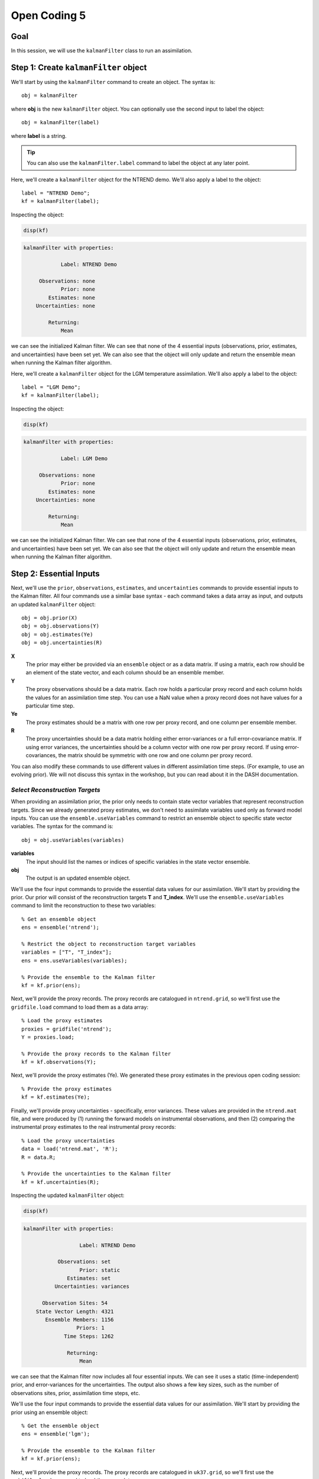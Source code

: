 Open Coding 5
=============

Goal
----
In this session, we will use the ``kalmanFilter`` class to run an assimilation.


Step 1: Create ``kalmanFilter`` object
--------------------------------------
We'll start by using the ``kalmanFilter`` command to create an object. The syntax is::

    obj = kalmanFilter

where **obj** is the new ``kalmanFilter`` object. You can optionally use the second input to label the object::

    obj = kalmanFilter(label)

where **label** is a string.

.. tip::

    You can also use the ``kalmanFilter.label`` command to label the object at any later point.





..
    *NTREND Demo*
    +++++++++++++

.. raw:: html

    <section class="accordion"><input type="checkbox" name="collapse" id="ntrend-1"><label for="ntrend-1"><strong>NTREND Demo</strong></label><div class="content">

Here, we'll create a ``kalmanFilter`` object for the NTREND demo. We'll also apply a label to the object::

    label = "NTREND Demo";
    kf = kalmanFilter(label);

Inspecting the object:

.. code::
    :class: input

    disp(kf)

.. code::
    :class: output

    kalmanFilter with properties:

                Label: NTREND Demo

         Observations: none
                Prior: none
            Estimates: none
        Uncertainties: none

            Returning:
                Mean

we can see the initialized Kalman filter. We can see that none of the 4 essential inputs (observations, prior, estimates, and uncertainties) have been set yet. We can also see that the object will only update and return the ensemble mean when running the Kalman filter algorithm.

.. raw:: html

    </div></section>




..
    *LGM Demo*
    +++++++++++++

.. raw:: html

    <section class="accordion"><input type="checkbox" name="collapse" id="lgm-1"><label for="lgm-1"><strong>LGM Demo</strong></label><div class="content">

Here, we'll create a ``kalmanFilter`` object for the LGM temperature assimilation. We'll also apply a label to the object::

    label = "LGM Demo";
    kf = kalmanFilter(label);

Inspecting the object:

.. code::
    :class: input

    disp(kf)

.. code::
    :class: output

    kalmanFilter with properties:

                Label: LGM Demo

         Observations: none
                Prior: none
            Estimates: none
        Uncertainties: none

            Returning:
                Mean

we can see the initialized Kalman filter. We can see that none of the 4 essential inputs (observations, prior, estimates, and uncertainties) have been set yet. We can also see that the object will only update and return the ensemble mean when running the Kalman filter algorithm.

.. raw:: html

    </div></section>



Step 2: Essential Inputs
------------------------

Next, we'll use the ``prior``, ``observations``, ``estimates``, and ``uncertainties`` commands to provide essential inputs to the Kalman filter. All four commands use a similar base syntax - each command takes a data array as input, and outputs an updated ``kalmanFilter`` object::

    obj = obj.prior(X)
    obj = obj.observations(Y)
    obj = obj.estimates(Ye)
    obj = obj.uncertainties(R)

**X**
    The prior may either be provided via an ``ensemble`` object or as a data matrix. If using a matrix, each row should be an element of the state vector, and each column should be an ensemble member.

**Y**
    The proxy observations should be a data matrix. Each row holds a particular proxy record and each column holds the values for an assimilation time step. You can use a NaN value when a proxy record does not have values for a particular time step.

**Ye**
    The proxy estimates should be a matrix with one row per proxy record, and one column per ensemble member.

**R**
    The proxy uncertainties should be a data matrix holding either error-variances or a full error-covariance matrix. If using error variances, the uncertainties should be a column vector with one row per proxy record. If using error-covariances, the matrix should be symmetric with one row and one column per proxy record.

You can also modify these commands to use different values in different assimilation time steps. (For example, to use an evolving prior). We will not discuss this syntax in the workshop, but you can read about it in the DASH documentation.


*Select Reconstruction Targets*
+++++++++++++++++++++++++++++++
When providing an assimilation prior, the prior only needs to contain state vector variables that represent reconstruction targets. Since we already generated proxy estimates, we don't need to assimilate variables used only as forward model inputs. You can use the ``ensemble.useVariables`` command to restrict an ensemble object to specific state vector variables. The syntax for the command is::

    obj = obj.useVariables(variables)

**variables**
    The input should list the names or indices of specific variables in the state vector ensemble.

**obj**
    The output is an updated ensemble object.






..
    *NTREND Demo*
    +++++++++++++

.. raw:: html

    <section class="accordion"><input type="checkbox" name="collapse" id="ntrend-2"><label for="ntrend-2"><strong>NTREND Demo</strong></label><div class="content">

We'll use the four input commands to provide the essential data values for our assimilation. We'll start by providing the prior. Our prior will consist of the reconstruction targets **T** and **T_index**. We'll use the ``ensemble.useVariables`` command to limit the reconstruction to these two variables::

    % Get an ensemble object
    ens = ensemble('ntrend');

    % Restrict the object to reconstruction target variables
    variables = ["T", "T_index"];
    ens = ens.useVariables(variables);

    % Provide the ensemble to the Kalman filter
    kf = kf.prior(ens);

Next, we'll provide the proxy records. The proxy records are catalogued in ``ntrend.grid``, so we'll first use the ``gridfile.load`` command to load them as a data array::

    % Load the proxy estimates
    proxies = gridfile('ntrend');
    Y = proxies.load;

    % Provide the proxy records to the Kalman filter
    kf = kf.observations(Y);

Next, we'll provide the proxy estimates (Ye). We generated these proxy estimates in the previous open coding session::

    % Provide the proxy estimates
    kf = kf.estimates(Ye);

Finally, we'll provide proxy uncertainties - specifically, error variances. These values are provided in the ``ntrend.mat`` file, and were produced by (1) running the forward models on instrumental observations, and then (2) comparing the instrumental proxy estimates to the real instrumental proxy records::

    % Load the proxy uncertainties
    data = load('ntrend.mat', 'R');
    R = data.R;

    % Provide the uncertainties to the Kalman filter
    kf = kf.uncertainties(R);

Inspecting the updated ``kalmanFilter`` object:

.. code::
    :class: input

    disp(kf)

.. code::
    :class: output

    kalmanFilter with properties:

                      Label: NTREND Demo

               Observations: set
                      Prior: static
                  Estimates: set
              Uncertainties: variances

          Observation Sites: 54
        State Vector Length: 4321
           Ensemble Members: 1156
                     Priors: 1
                 Time Steps: 1262

                  Returning:
                      Mean

we can see that the Kalman filter now includes all four essential inputs. We can see it uses a static (time-independent) prior, and error-variances for the uncertainties. The output also shows a few key sizes, such as the number of observations sites, prior, assimilation time steps, etc.

.. raw:: html

    </div></section>



..
    *LGM Demo*
    +++++++++++++

.. raw:: html

    <section class="accordion"><input type="checkbox" name="collapse" id="lgm-2"><label for="lgm-2"><strong>LGM Demo</strong></label><div class="content">

We'll use the four input commands to provide the essential data values for our assimilation. We'll start by providing the prior using an ensemble object::

    % Get the ensemble object
    ens = ensemble('lgm');

    % Provide the ensemble to the Kalman filter
    kf = kf.prior(ens);

Next, we'll provide the proxy records. The proxy records are catalogued in ``uk37.grid``, so we'll first use the ``gridfile.load`` command to load them as a data array::

    % Load the proxy records
    proxies = gridfile('uk37');
    Y = proxies.load;

    % Provide the proxy records to the Kalman filter
    kf = kf.observations(Y);

Next, we'll provide the proxy estimates (Ye) and uncertainties (R). We generated both of these in the previous coding session::

    % Provide proxy estimates and uncertainties
    kf = kf.estimates(Ye);
    kf = kf.uncertainties(R);

Inspecting the updated ``kalmanFilter`` object:

.. code::
    :class: input

    disp(kf)

.. code::
    :class: output

    kalmanFilter with properties:

                      Label: LGM Demo

               Observations: set
                      Prior: static
                  Estimates: set
              Uncertainties: variances

          Observation Sites: 89
        State Vector Length: 122880
           Ensemble Members: 16
                     Priors: 1
                 Time Steps: 1

                  Returning:
                      Mean

we can see that the Kalman filter now includes all four essential inputs. We can see it uses a static (time-independent) prior, and error-variances for the uncertainties. The output also shows a few key sizes, such as the number of observations sites, prior, assimilation time steps, etc.

.. raw:: html

    </div></section>



Step 3: Covariance Adjustments
------------------------------
In this workshop, we'll focus on covariance localization, but feel free to try out other covariance adjustments. You can implement localization using the ``kalmanFilter.localize`` command. It's syntax is::

    obj = obj.localize(wloc, yloc)

where **wloc** and **yloc** are the localization weights between (1) the proxy estimates and state vector elements, and (2) the proxy estimates and one another. The ``dash.localize`` package contains functions for calculating localization weights. We'll use the ``gc2d`` function, which implements a Gaspari-Cohn 5th order polynomial in 2 dimensions (this is a standard localization scheme for paleoclimate DA). The syntax for this command is::

    [wloc, yloc] = dash.localize.gc2d(stateCoordinates, proxyCoordinates, R)

**stateCoordinates**
    The first input lists the latitude-longitude coordinate of each element in the state vector. This is a matrix with one row per state vector element, and 2 columns. The first column is latitude, and the second is longitude.

**proxyCoordinates**
    The second input lists the latitude-longitude coordinate of each proxy site. This is a matrix with one row per proxy record and 2 columns. As before, the first column is latitude, and the second is longitude.

**R**
    The third input lists the localization radius in kilometers.






..
    *NTREND Demo*
    +++++++++++++

.. raw:: html

    <section class="accordion"><input type="checkbox" name="collapse" id="ntrend-3"><label for="ntrend-3"><strong>NTREND Demo</strong></label><div class="content">

In this demo, we'll implement covariance localization with a localization radius of 15,000 km. We'll start by using the metadata in ``ntrend.grid`` to obtain the proxy coordinates::

    % Load the metadata for each site
    site = gridfile('ntrend').metadata.site;
    lats = str2double(site(:,2));
    lons = str2double(site(:,3));

    % Get the proxy coordinates
    proxyCoordinates = [lats, lons];

Next, we'll use the ``ensembleMetadata.latlon`` command to return latitude-longitude coordinates for each element in the state vector. (Note that we'll first use the ``ensemble.useVariables`` command to restrict the ensemble to the **T** and **T_index** reconstruction targets)::

    % Get the ensemble object for the reconstruction targets
    ens = ensemble('ntrend');
    ens = ens.useVariables(["T", "T_index"]);

    % Get the ensembleMetadata object
    ensMeta = ens.metadata;

    % Get the latitude-longitude coordinates for the state vector
    stateCoordinates = ensMeta.latlon;

With these coordinates, we'll use the ``dash.localize.gc2d`` function to calculate localization weights::

    % Calculate localization weights for a 15000 km radius
    R = 15000;
    [wloc, yloc] = dash.localize.gc2d(stateCoordinates, proxyCoordinates, R);

Finally, we'll provide the localization weights to the ``kalmanFilter`` object::

    kf = kf.localize(wloc, yloc);

Inspecting the updated object:

.. code::
    :class: input

    disp(kf)

.. code::
    :class: output

    kalmanFilter with properties:

                      Label: NTREND Demo

               Observations: set
                      Prior: static
                  Estimates: set
              Uncertainties: variances

          Observation Sites: 54
        State Vector Length: 4321
           Ensemble Members: 1156
                     Priors: 1
                 Time Steps: 1262

                 Covariance:
                      Localization

                  Returning:
                      Mean

we can see that the object will now implement covariance localization when running a Kalman filter.

.. raw:: html

    </div></section>



..
    *LGM Demo*
    +++++++++++++

.. raw:: html

    <section class="accordion"><input type="checkbox" name="collapse" id="lgm-3"><label for="lgm-3"><strong>LGM Demo</strong></label><div class="content">

In this demo, we'll implement covariance localization with a localization radius of 22,000 km. We'll start by using the metadata in ``UK37.grid`` to obtain the proxy coordinates::

    % Load the metadata for each site
    site = gridfile('uk37').metadata.site;
    lats = str2double(site(:,2));
    lons = str2double(site(:,3));

    % Get the proxy coordinates
    proxyCoordinates = [lats, lons];

Next, we'll use the ``ensembleMetadata.latlon`` command to return latitude-longitude coordinates for each element in the state vector. Our **SST** variable is located on a tripolar grid, so DASH treats the climate model output as a collection of unique spatial sites. The spatial metadata is thus organized along the "site" dimension, rather than "lat" and "lon". Because of this we'll use the first input to the ``latlon`` command to indicate that the first column of "site" metadata corresponds to latitude, and the second column is longitude::

    % Get the ensembleMetadata object
    ensMeta = ensemble('lgm').metadata;

    % Get the latitude-longitude coordinates
    siteColumns = [1 2];
    stateCoordinates = ensMeta.latlon([1 2]);

With these coordinates, we'll use the ``dash.localize.gc2d`` function to calculate localization weights::

    % Calculate localization weights for a 15000 km radius
    R = 22000;
    [wloc, yloc] = dash.localize.gc2d(stateCoordinates, proxyCoordinates, R);

Finally, we'll provide the localization weights to the ``kalmanFilter`` object::

    kf = kf.localize(wloc, yloc);

Inspecting the updated object:

.. code::
    :class: input

    disp(kf)

.. code::
    :class: output

    kalmanFilter with properties:

                      Label: LGM Demo

               Observations: set
                      Prior: static
                  Estimates: set
              Uncertainties: variances

          Observation Sites: 89
        State Vector Length: 122880
           Ensemble Members: 16
                     Priors: 1
                 Time Steps: 1

                 Covariance:
                      Localization

                  Returning:
                      Mean

we can see that the object will now implement covariance localization when running a Kalman filter.

.. raw:: html

    </div></section>



Step 4: Select outputs
----------------------
As mentioned, you can use various commands to indicate that the Kalman filter should return specific outputs. In this workshop, we'll focus on the ``kalmanFilter.variance`` and ``kalmanFilter.deviations`` commands, which share a similar syntax. Use::

    obj = obj.variance(true)

to return the variance of the posterior ensemble and::

    obj = obj.deviations(true)

to return the full ensemble deviations. These outputs will be labeled as **Avar** and **Adev** in the Kalman filter output.

You can also use the ``kalmanFilter.percentiles`` command to return specific percentiles of the posterior ensemble. Here the syntax is::

    obj = obj.percentiles(percentages)

where the **percentages** input is a vector of percentages for which to compute percentiles. The percentiles will be labeled as **Aperc** in the Kalman filter output.





..
    *NTREND Demo*
    +++++++++++++

.. raw:: html

    <section class="accordion"><input type="checkbox" name="collapse" id="ntrend-4"><label for="ntrend-4"><strong>NTREND Demo</strong></label><div class="content">

In this demo, we'll return the variance and quartiles of the posterior ensemble. First, we'll use the ``variance`` command to indicate that the algorithm should update the ensemble deviations and return ensemble variance::

    kf = kf.variance(true);

Then, we'll use the ``percentiles`` command to also request the quartiles of the ensemble as output::

    percentages = [25 50 75];
    kf = kf.percentiles(percentages);

Inspecting the updated object:

.. code::
    :class: input

    disp(kf)

.. code::
    :class: output

    kalmanFilter with properties:

                      Label: NTREND Demo

               Observations: set
                      Prior: static
                  Estimates: set
              Uncertainties: variances

          Observation Sites: 54
        State Vector Length: 4321
           Ensemble Members: 1156
                     Priors: 1
                 Time Steps: 1262

                 Covariance:
                      Localization

                  Returning:
                      Mean
                      Variance
                      Percentiles (3)

we can see that the object will return the variance of the ensemble, as well as the 3 requested percentiles, when the object runs the Kalman filter algorithm.

.. raw:: html

    </div></section>



..
    *LGM Demo*
    +++++++++++++

.. raw:: html

    <section class="accordion"><input type="checkbox" name="collapse" id="lgm-4"><label for="lgm-4"><strong>LGM Demo</strong></label><div class="content">

In this demo, we'll return the full ensemble deviations. This is possible because we are only assimilating a single time step, so the output ensemble won't be too large. We'll use the ``deviations`` command to indicate that the algorithm should update and return the ensemble deviations::

    kf = kf.deviations(true);

Inspecting the updated object:

.. code::
    :class: input

    disp(kf)

.. code::
    :class: output

    kalmanFilter with properties:

                      Label: LGM Demo

               Observations: set
                      Prior: static
                  Estimates: set
              Uncertainties: variances

          Observation Sites: 89
        State Vector Length: 122880
           Ensemble Members: 16
                     Priors: 1
                 Time Steps: 1

                 Covariance:
                      Localization

                  Returning:
                      Mean
                      Deviations

we can see that the object will now return both the ensemble mean and deviations when running a Kalman filter.

.. raw:: html

    </div></section>



Step 5: Run the filter
----------------------
We're finally ready to run the Kalman filter algorithm. We'll do this using the ``kalmanFilter.run`` command. The base syntax for this command is::

    output = obj.run;

The output is a struct with fields for the requested outputs. These may include:

* Amean: The updated ensemble mean
* Adev: The updated ensemble deviations
* Avar: The variance of the posterior ensemble
* Aperc: Requested percentiles of the posterior ensemble

as well as other output fields.






..
    *NTREND Demo*
    +++++++++++++

.. raw:: html

    <section class="accordion"><input type="checkbox" name="collapse" id="ntrend-5"><label for="ntrend-5"><strong>NTREND Demo</strong></label><div class="content">

We'll use the ``run`` command to run the Kalman filter algorithm. As a reminder, the object will implement covariance localization with a localization radius of 15,000 km. Also, the algorithm should return the updated ensemble mean, ensemble variance, and ensemble quartiles for each assimilated time step::

    output = kf.run;

Examining the output:

.. code::
    :class: input

    disp(output)

.. code::
    :class: output

    struct with fields:

                 Amean: [4321×1262 single]
      calibrationRatio: [54×1262 single]
                  Avar: [4321×1262 single]
                 Aperc: [4321×3×1262 single]

we can see it includes the updated ensemble mean for each of the 1262 assimilated time steps (Amean), the ensemble variance in each time step (Avar), and the 3 ensemble quartiles in each time step (Aperc). The output also includes the calibration ratio for each proxy record in each time step.

.. raw:: html

    </div></section>



..
    *LGM Demo*
    +++++++++++++

.. raw:: html

    <section class="accordion"><input type="checkbox" name="collapse" id="lgm-5"><label for="lgm-5"><strong>LGM Demo</strong></label><div class="content">

We'll use the ``run`` command to run the Kalman filter algorithm. As a reminder, the object will implement covariance localization with a localization radius of 15,000 km. Also, the algorithm should return both the updated ensemble mean and deviations::

    output = kf.run;

Examining the output:

.. code::
    :class: input

    disp(output)

.. code::
    :class: output

    struct with fields:

                 Amean: [122880×1 double]
      calibrationRatio: [89×1 double]
                  Adev: [122880×16 double]

we can see it includes the updated ensemble mean (Amean), and the updated deviations from the ensemble mean for each ensemble member (Adev). The output also includes the calibration ratio for each proxy record in each time step.

.. raw:: html

    </div></section>



Step 6: Regrid state vector variables
-------------------------------------
At this point, you'll typically want to start mapping and visualizing the assimilation outputs. However, the assimilated variables are still organized as state vectors, which can hinder visualization. You can use the ``ensembleMetadata.regrid`` command to (1) extract a variable from a state vector, and (2) return the variable to its original data grid. The base syntax is::

    [V, metadata] = obj.regrid(variable, X)

**variable**
    The first input is the name or index of a variable in the state vector.

**X**
    The second input is a data array with a dimension that proceeds along the state vector. Most of the output fields from ``kalmanFilter.run`` use the first dimension as the state vector dimension.

**obj**
    The object is an ``ensembleMetadata`` object for the prior ensemble.

**V**
    The first output is the regridded variable. The state vector dimension will be reshaped to the original grid dimensions. All other data dimensions are left unaltered.

**metadata**
    The second output is a ``gridMetadata`` object for the regridded variable. Note that this metadata is only for the reshaped state vector dimension. Other data array dimensions (such as assimilation time steps) are not included in this metadata.


A note on tripolar grids: DASH usually represents tripolar grids as a collection of unique spatial sites. The ``regrid`` command will reshape these spatial sites into a single ``site`` dimension, so you'll often want to reshape the regridded ``site`` dimension to the size of the original tripolar output.





..
    *NTREND Demo*
    +++++++++++++

.. raw:: html

    <section class="accordion"><input type="checkbox" name="collapse" id="ntrend-6"><label for="ntrend-6"><strong>NTREND Demo</strong></label><div class="content">

Here, we'll regrid the updated ensemble mean of the temperature field (the **T** variable)::

    % Get the ensembleMetadata object for the prior
    ens = ensemble('ntrend');
    ens = ens.useVariables(["T", "T_index"]);
    ensMeta = ens.metadata;

    % Regrid the ensemble mean of the temperature field
    [T, metadata] = ensMeta.regrid("T", output.Amean);

Investigating the output:

.. code::
    :class: input

    siz = size(T)

.. code::
    :class: output

    siz =
             144          30        1262

we can see that the regridded output has dimensions of (longitude x latitude x assimilation time steps). The returned metadata:

.. code::
    :class: input

    disp(metadata)

.. code::
    :class: output

    gridMetadata with metadata:

      lon: [144×1 double]
      lat: [30×1 double]

includes values for the regridded lon and lat dimensions. The metadata does not include values for the third dimension, because assimilation time steps were not a dimension of the original data grid.

.. raw:: html

    </div></section>




..
    *LGM Demo*
    +++++++++++++

.. raw:: html

    <section class="accordion"><input type="checkbox" name="collapse" id="lgm-6"><label for="lgm-6"><strong>LGM Demo</strong></label><div class="content">

Here, we don't actually need to regrid the output. This is for two reasons. First, we assimilated a single state vector variable, so we don't need to extract the variable from the rest of the state vector. Second, because our variable is on a tripolar grid, the variable has a single ``site`` spatial dimension - as such, the variable would just be regridded as the current state vector. Instead, we will use Matlab's ``reshape`` command to return the tripolar grid to its original shape. Note that the original tripolar model output was organized on a 320 x 384 spatial grid::

    % Reshape the updated SST field
    SST = reshape(output.Amean, 320, 384);

We will also want to reshape the latitude and longitude metadata. We can use the ``ensembleMetadata`` object for the prior to obtain this metadata::

    % Get the latitude and longitude metadata
    ensMeta = ensemble('lgm').metadata;
    latlon = ensMeta.latlon([1 2]);

    % Reshape the metadata
    lat = reshape(latlon(:,1), 320, 384);
    lon = reshape(latlon(:,2), 320, 384);

We can now use the regridded variable and metadata with various mapping utilties.

.. raw:: html

    </div></section>




Step 7: Visualize!
------------------
That's it, the assimilation is complete! Try visualizing some of the outputs. Plotting data is outside of the scope of DASH, so use whatever mapping and visualization tools you prefer. You may be interested in:

* `Matlab's mapping toolbox <https://www.mathworks.com/help/map/index.html>`_, and
* `The m_map package <https://www.eoas.ubc.ca/~rich/map.html>`_

and there are many other resources online.


Full Demo
---------
This section recaps all the essential code from the demos and may be useful as a quick reference.


..
    *NTREND Demo*
    +++++++++++++

.. raw:: html

    <section class="accordion"><input type="checkbox" name="collapse" id="ntrend-full"><label for="ntrend-full"><strong>NTREND Demo</strong></label><div class="content">

::

    % Load the proxy data catalogue, and the prior ensemble/its metadata
    proxies = gridfile('ntrend');
    ens = ensemble('ntrend');
    ens = ens.useVariables(["T", "T_monthly"]);
    ensMeta = ens.metadata;

    % Create a kalman filter object
    kf = kalmanFilter("NTREND Demo");

    % Collect essential inputs
    X = ens;
    Y = proxies.load;
    % Ye    (from PSM.estimate)
    R = load('ntrend.mat','R').R;

    % Provide essential inputs to the filter
    kf = kf.prior(X);
    kf = kf.observations(Y);
    kf = kf.estimates(Ye);
    kf = kf.uncertainties(R);

    % Get localization weights
    stateCoordinates = ensMeta.latlon;
    proxyCoordinates = str2double( proxies.metadata.site(:,2:3) );
    radius = 22000;
    [wloc, yloc] = dash.localize.gc2d(stateCoordinates, proxyCoordinates, radius);

    % Add localization to the filter
    kf = kf.localize(wloc, yloc);

    % Return ensemble variance and percentiles
    percentages = [25 50 75];
    kf = kf.percentiles(percentages);
    kf = kf.variance(true);

    % Run the filter
    output = kf.run;

    % Extract and regrid variables
    [T, metadata] = ensMeta.regrid("T", output.Amean);

.. raw:: html

    </div></section>




..
    *LGM Demo*
    +++++++++++++

.. raw:: html

    <section class="accordion"><input type="checkbox" name="collapse" id="lgm-full"><label for="lgm-full"><strong>LGM Demo</strong></label><div class="content">

::

    % Load the proxy data catalogue, and the prior ensemble/its metadata
    proxies = gridfile('UK37');
    ens = ensemble('lgm');
    ensMeta = ens.metadata;

    % Create a Kalman fitler object
    kf = kalmanFilter('LGM Demo');

    % Collect essential inputs
    X = ens;
    Y = proxies.load;
    % Ye     (from PSM.estimate)
    % R      (from PSM.estimate)

    % Provide essential inputs to the filter
    kf = kf.prior(ens);
    kf = kf.observations(Y);
    kf = kf.estimates(Ye);
    kf = kf.uncertainties(R);

    % Compute localization weights
    stateCoordinates = ensMeta.latlon([1 2]);
    proxyCoordinates = str2double( proxies.metadata.site(2:3) );
    radius = 22000;
    [wloc, yloc] = dash.localize.gc2d(stateCoordinates, proxyCoordinates, radius);

    % Add localization to the filter
    kf = kf.localize(wloc, yloc);

    % Return the full ensemble deviations
    kf = kf.deviations(true);

    % Run the filter
    output = kf.run;

    % Reshape tripolar output
    gridSize = [320 384];
    SST = reshape(output.Amean, gridSize);
    lat = reshape(stateCoordinates(:,1), gridSize);
    lon = reshape(stateCoordinates(:,2), gridSize);

.. raw:: html

    </div></section>
